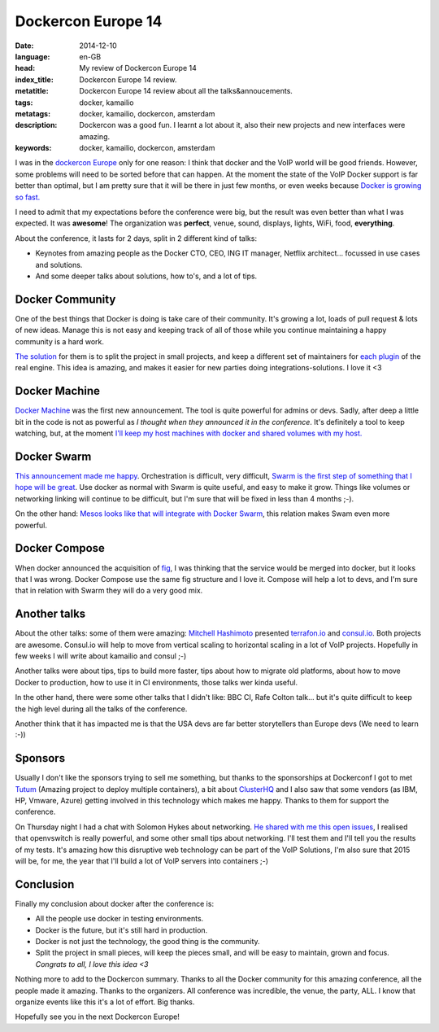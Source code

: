 Dockercon Europe 14
=====================

:date: 2014-12-10
:language: en-GB
:head: My review of Dockercon Europe 14
:index_title: Dockercon Europe 14 review.
:metatitle: Dockercon Europe 14 review about all the talks&annoucements.
:tags: docker, kamailio
:metatags: docker, kamailio, dockercon, amsterdam
:description: Dockercon was a good fun. I learnt a lot about it, also their new projects and new interfaces were amazing.
:keywords: docker, kamailio, dockercon, amsterdam

I was in the `dockercon Europe <http://europe.dockercon.com/>`__ only for one
reason: I think that docker and the VoIP world will be good friends. However,
some problems will need to be sorted before that can happen. At the moment the
state of the VoIP Docker support is far better than optimal, but I am pretty
sure that it will be there in just few months, or even weeks because `Docker is
growing so fast. <https://github.com/docker/docker/graphs/commit-activity>`__

I need to admit that my expectations before the conference were big, but the
result was even better than what I was expected. It was **awesome**! The
organization was **perfect**, venue, sound, displays, lights, WiFi, food,
**everything**.

About the conference, it lasts for 2 days, split in 2 different kind of talks:

- Keynotes from amazing people as the Docker CTO, CEO, ING IT manager, Netflix
  architect... focussed in use cases and solutions.
- And some deeper talks about solutions, how to's, and a lot of tips.

.. image:: img/dockercon.jpg
   :alt: Dockercon Europe start
   :align: center

Docker Community
----------------

One of the best things that Docker is doing is take care of their community.
It's growing a lot, loads of pull request & lots of new ideas. Manage this is
not easy and keeping track of all of those while you continue maintaining a
happy community is a hard work.

`The solution <http://www.slideshare.net/shykes/open-design-at-large-scale>`__
for them is to split the project in small projects, and keep a different set of
maintainers for `each plugin <https://clusterhq.com/blog/docker-extensions/>`__
of the real engine. This idea is amazing, and makes it easier for new parties
doing integrations-solutions. I love it <3

Docker Machine
--------------
`Docker Machine <https://github.com/docker/machine>`__ was the first new
announcement. The tool is quite powerful for admins or devs. Sadly, after deep
a little bit in the code is not as powerful as *I thought when they announced
it in the conference*. It's definitely a tool to keep watching, but, at the
moment `I'll keep my host machines with docker and shared volumes with my host.
<http://agonzalezro.github.io/how-i-prepared-my-mac-to-make-some-docker-development.html>`__

Docker Swarm
------------

`This announcement made me happy <https://github.com/docker/swarm/>`__.
Orchestration is difficult, very difficult, `Swarm is the first step of
something that I hope will be great
<https://speakerdeck.com/vieux/docker-swarm>`__. Use docker as normal with
Swarm is quite useful, and easy to make it grow. Things like volumes or
networking linking will continue to be difficult, but I'm sure that will be
fixed in less than 4 months ;-).

On the other hand: `Mesos looks like that will integrate with Docker Swarm
<https://twitter.com/capotribu/status/540851114242211840/photo/1>`__, this
relation makes Swam even more powerful.

Docker Compose
--------------

When docker announced the acquisition of `fig <http://www.fig.sh/>`__, I was
thinking that the service would be merged into docker, but it looks that I was
wrong. Docker Compose use the same fig structure and I love it. Compose will
help a lot to devs, and I'm sure that in relation with Swarm they will do a
very good mix.

Another talks
-------------

About the other talks: some of them were amazing: `Mitchell Hashimoto
<https://github.com/mitchellh>`__ presented `terrafon.io
<http://terrafon.io>`__ and `consul.io <http://consul.io>`__. Both projects are
awesome. Consul.io will help to move from vertical scaling to horizontal
scaling in a lot of VoIP projects. Hopefully in few weeks I will write about
kamailio and consul ;-)

.. image:: img/dockercon-hard.jpg
   :alt: Dockercon Europe start
   :align: center

Another talks were about tips, tips to build more faster, tips about how to
migrate old platforms, about how to move Docker to production, how to use it in
CI environments, those talks wer kinda useful.

In the other hand, there were some other talks that I didn't like: BBC CI, Rafe
Colton talk... but it's quite difficult to keep the high level during all the
talks of the conference.

Another think that it has impacted me is that the USA devs are far better
storytellers than Europe devs (We need to learn :-))

Sponsors
--------

Usually I don't like the sponsors trying to sell me something, but thanks to
the sponsorships at Dockerconf I got to met `Tutum <https://www.tutum.co/>`__
(Amazing project to deploy multiple containers), a bit about `ClusterHQ
<https://clusterhq.com/>`__ and I also saw that some vendors (as IBM, HP,
Vmware, Azure) getting involved in this technology which makes me happy. Thanks
to them for support the conference.

On Thursday night I had a chat with Solomon Hykes about networking. `He shared
with me this open issues <https://github.com/docker/docker/issues/8951>`__, I
realised that openvswitch is really powerful, and some other small tips about
networking. I'll test them and I'll tell you the results of my tests. It's
amazing how this disruptive web technology can be part of the VoIP Solutions,
I'm also sure that 2015 will be, for me, the year that I'll build a lot of VoIP
servers into containers ;-)

Conclusion
----------

Finally my conclusion about docker after the conference is:

- All the people use docker in testing environments.
- Docker is the future, but it's still hard in production.
- Docker is not just the technology, the good thing is the community.
- Split the project in small pieces, will keep the pieces small, and will be
  easy to maintain, grown and focus. *Congrats to all, I love this idea <3*

Nothing more to add to the Dockercon summary. Thanks to all the Docker
community for this amazing conference, all the people made it amazing. Thanks
to the organizers. All conference was incredible, the venue, the party, ALL. I
know that organize events like this it's a lot of effort. Big thanks.

Hopefully see you in the next Dockercon Europe!
